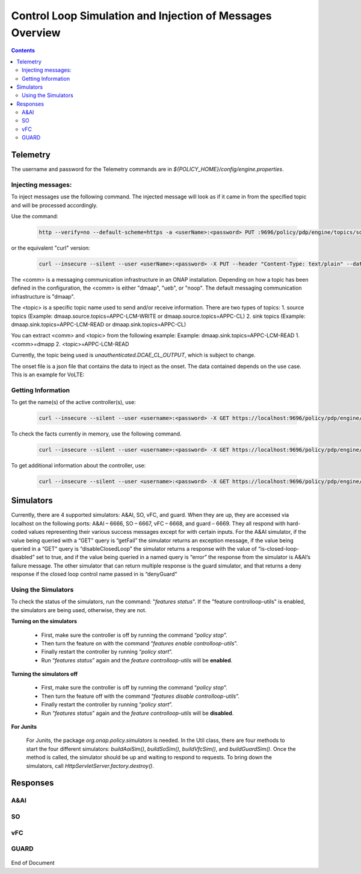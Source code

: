 
.. This work is licensed under a Creative Commons Attribution 4.0 International License.
.. http://creativecommons.org/licenses/by/4.0

**********************************************************
Control Loop Simulation and Injection of Messages Overview
**********************************************************

.. contents::
    :depth: 2

Telemetry
^^^^^^^^^
The username and password for the Telemetry commands are in *${POLICY_HOME}/config/engine.properties*.

Injecting messages:
-------------------

To inject messages use the following command.  The injected message will look as if it came in from the specified topic and will be processed accordingly.

Use the command:

    .. code-block:: bash

        http --verify=no --default-scheme=https -a <userName>:<password> PUT :9696/policy/pdp/engine/topics/sources/<comm>/<topic>/events @<onsetFile> Content-Type:"text/plain"

or the equivalent "curl" version:

    .. code-block:: bash

        curl --insecure --silent --user <userName>:<password> -X PUT --header "Content-Type: text/plain" --data @<onsetFile> https://localhost:9696/policy/pdp/engine/topics/sources/<comm>/<topic>/events
 
The <comm> is a messaging communication infrastructure in an ONAP installation. Depending on how a topic has been defined in the configuration, the <comm> is either "dmaap", "ueb", or "noop".
The default messaging communication infrastructure is "dmaap". 

The <topic> is a specific topic name used to send and/or receive information. There are two types of topics: 
1. source topics (Example: dmaap.source.topics=APPC-LCM-WRITE or dmaap.source.topics=APPC-CL)
2. sink topics (Example: dmaap.sink.topics=APPC-LCM-READ or dmaap.sink.topics=APPC-CL)

You can extract <comm> and <topic> from the following example:
Example: dmaap.sink.topics=APPC-LCM-READ
1. <comm>=dmapp
2. <topic>=APPC-LCM-READ

Currently, the topic being used is *unauthenticated.DCAE_CL_OUTPUT*, which is subject to change.  

The onset file is a json file that contains the data to inject as the onset.  The data contained depends on the use case. This is an example for VoLTE:

    .. code-block:: json
       :caption: VoLTE_Sample_Onset

        {
            "closedLoopControlName": "ControlLoop-VOLTE-2179b738-fd36-4843-a71a-a8c24c70c55b",
            "closedLoopAlarmStart": 1484677482204798,
            "closedLoopEventClient": "DCAE.HolmesInstance",
            "closedLoopEventStatus": "ONSET",
            "requestID": "97964e10-686e-4790-8c45-bdfa61df770f",
            "target_type": "VM",
            "target": "vserver.vserver-name",
            "AAI": {
                "vserver.is-closed-loop-disabled": "false",
                "vserver.vserver-name": "dfw1lb01lb01",
                "service-instance.service-instance-id" : "vserver-name-16102016-aai3255-data-11-1",
                "generic-vnf.vnf-id" : "vnf-id-16102016-aai3255-data-11-1",
                "generic-vnf.vnf-name" : "vnf-name-16102016-aai3255-data-11-1"
            },
            "from": "DCAE",
            "version": "1.0.2"
        }

Getting Information
-------------------

To get the name(s) of the active controller(s), use:

    .. code-block:: bash

        curl --insecure --silent --user <username>:<password> -X GET https://localhost:9696/policy/pdp/engine/controllers | python -m json.tool

To check the facts currently in memory, use the following command.

    .. code-block:: bash

        curl --insecure --silent --user <username>:<password> -X GET https://localhost:9696/policy/pdp/engine/controllers/<controllerName>/drools/facts/<artifactId> | python -m json.tool

To get additional information about the controller, use:

    .. code-block:: bash

        curl --insecure --silent --user <username>:<password> -X GET https://localhost:9696/policy/pdp/engine/controllers/<controllerName> | python -m json.tool


Simulators
^^^^^^^^^^

Currently, there are 4 supported simulators: A&AI, SO, vFC, and guard.  When they are up, they are accessed via localhost on the following ports: A&AI – 6666, SO – 6667, vFC – 6668, and guard – 6669.  They all respond with hard-coded values representing their various success messages except for with certain inputs.  For the A&AI simulator, if the value being queried with a “GET” query is “getFail” the simulator returns an exception message, if the value being queried in a “GET” query is “disableClosedLoop” the simulator returns a response with the value of “is-closed-loop-disabled” set to true, and if the value being queried in a named query is “error” the response from the simulator is A&AI’s failure message.  The other simulator that can return multiple response is the guard simulator, and that returns a deny response if the closed loop control name passed in is “denyGuard”

Using the Simulators
--------------------

To check the status of the simulators, run the command: "*features status*".  If the "feature controlloop-utils" is enabled, the simulators are being used, otherwise, they are not.

**Turning on the simulators**

    - First, make sure the controller is off by running the command “*policy stop*”.
    - Then turn the feature on with the command “*features enable controlloop-utils*”.
    - Finally restart the controller by running “*policy start*”.
    - Run “*features status*” again and the *feature controlloop-utils* will be **enabled**.

**Turning the simulators off**

    - First, make sure the controller is off by running the command “*policy stop*”.
    - Then turn the feature off with the command “*features disable controlloop-utils*”.
    - Finally restart the controller by running “*policy start*”.  
    - Run “*features status*” again and the *feature controlloop-utils* will be **disabled**.

**For Junits**

    For Junits, the package *org.onap.policy.simulators* is needed.  In the Util class, there are four methods to start the four different simulators: *buildAaiSim()*, *buildSoSim()*, *buildVfcSim()*, and *buildGuardSim()*.  Once the method is called, the simulator should be up and waiting to respond to requests.  To bring down the simulators, call *HttpServletServer.factory.destroy()*.

Responses
^^^^^^^^^^

A&AI
--------

    .. code-block:: bash
       :caption: vnf-GET-response

        {
         "vnf-id": vnfId, //vnfId will be the vnfId you query on.  If you query on a vnfName, the id will be "error" if the name is "error", "5e49ca06-2972-4532-9ed4-6d071588d792" otherwise
         "vnf-name": vnfName, //vnfName will be the vnfName you query on.  If you query on a vnfId, the name will be "USUCP0PCOIL0110UJRT01"
         "vnf-type": "RT",
         "service-id": "d7bb0a21-66f2-4e6d-87d9-9ef3ced63ae4",
         "equipment-role": "UCPE",
         "orchestration-status": "created",
         "management-option": "ATT",
         "ipv4-oam-address": "32.40.68.35",
         "ipv4-loopback0-address": "32.40.64.57",
         "nm-lan-v6-address": "2001:1890:e00e:fffe::1345",
         "management-v6-address": "2001:1890:e00e:fffd::36",
         "in-maint": false,
         "prov-status":"ACTIVE",
         "is-closed-loop-disabled": isDisabled, //isDisabled will be true if the vnf name/Id you query on is disableClosedLoop, false otherwise
         "resource-version": "1493389458092",
         "relationship-list": {
          "relationship": [{
           "related-to": "service-instance",
           "related-link": "/aai/v11/business/customers/customer/1610_Func_Global_20160817084727/service-subscriptions/service-subscription/uCPE-VMS/service-instances/service-instance/USUCP0PCOIL0110UJZZ01",
           "relationship-data": [{
            "relationship-key": "customer.global-customer-id",
            "relationship-value": "1610_Func_Global_20160817084727"
           }, {
            "relationship-key": "service-subscription.service-type",
            "relationship-value": "uCPE-VMS"
           }, {
            "relationship-key": "service-instance.service-instance-id",
            "relationship-value": "USUCP0PCOIL0110UJZZ01"
           }],
           "related-to-property": [{
            "property-key": "service-instance.service-instance-name"
           }]
          }, {
           "related-to": "vserver",
           "related-link": "/aai/v11/cloud-infrastructure/cloud-regions/cloud-region/att-aic/AAIAIC25/tenants/tenant/USUCP0PCOIL0110UJZZ01%3A%3AuCPE-VMS/vservers/vserver/3b2558f4-39d8-40e7-bfc7-30660fb52c45",
           "relationship-data": [{
            "relationship-key": "cloud-region.cloud-owner",
            "relationship-value": "att-aic"
           }, {
            "relationship-key": "cloud-region.cloud-region-id",
            "relationship-value": "AAIAIC25"
           }, {
            "relationship-key": "tenant.tenant-id",
            "relationship-value": "USUCP0PCOIL0110UJZZ01::uCPE-VMS"
           }, {
            "relationship-key": "vserver.vserver-id",
            "relationship-value": "3b2558f4-39d8-40e7-bfc7-30660fb52c45"
           }],
           "related-to-property": [{
            "property-key": "vserver.vserver-name",
            "property-value": "USUCP0PCOIL0110UJZZ01-vsrx"
           }]
          }]
         }


    .. code-block:: bash
       :caption: vnf-GET-fail

        //This is returned if you query on the value "getFail"
        {
         "requestError": {
          "serviceException": {
           "messageId": "SVC3001",
           "text": "Resource not found for %1 using id %2 (msg=%3) (ec=%4)",
           "variables": ["GET", "network/generic-vnfs/generic-vnf/getFail", "Node Not Found:No Node of type generic-vnf found at network/generic-vnfs/generic-vnf/getFail", "ERR.5.4.6114"]
          }
         }
        }


    .. code-block:: bash
       :caption: vserver-GET-response

        {
         "vserver": [{
          "vserver-id": "d0668d4f-c25e-4a1b-87c4-83845c01efd8",
          "vserver-name": vserverName, // The value you query on
          "vserver-name2": "vjunos0",
          "vserver-selflink": "https://aai-ext1.test.att.com:8443/aai/v7/cloud-infrastructure/cloud-regions/cloud-region/att-aic/AAIAIC25/tenants/tenant/USMSO1SX7NJ0103UJZZ01%3A%3AuCPE-VMS/vservers/vserver/d0668d4f-c25e-4a1b-87c4-83845c01efd8",
          "in-maint": false,
          "prov-status":"ACTIVE",
          "is-closed-loop-disabled": isDisabled, // True if the vserverName is "disableClosedLoop", false otherwise
          "resource-version": "1494001931513",
          "relationship-list": {
           "relationship": [{
            "related-to": "generic-vnf",
            "related-link": "/aai/v11/network/generic-vnfs/generic-vnf/e1a41e99-4ede-409a-8f9d-b5e12984203a",
            "relationship-data": [{
             "relationship-key": "generic-vnf.vnf-id",
             "relationship-value": "e1a41e99-4ede-409a-8f9d-b5e12984203a"
            }],
            "related-to-property": [{
             "property-key": "generic-vnf.vnf-name",
             "property-value": "USMSO1SX7NJ0103UJSW01"
            }]
           }, {
            "related-to": "pserver",
            "related-link": "/aai/v11/cloud-infrastructure/pservers/pserver/USMSO1SX7NJ0103UJZZ01",
            "relationship-data": [{
             "relationship-key": "pserver.hostname",
             "relationship-value": "USMSO1SX7NJ0103UJZZ01"
            }],
            "related-to-property": [{
             "property-key": "pserver.pserver-name2"
            }]
           }]
          }
         }]
        }


    .. code-block:: bash
       :caption: vserver-GET-error

        //This is returned if you query on the value "getFail"
        {
         "requestError": {
          "serviceException": {
           "messageId": "SVC3001",
           "text": "Resource not found for %1 using id %2 (msg=%3) (ec=%4)",
           "variables": ["GET", "nodes/vservers", "Node Not Found:No Node of type generic-vnf found at nodes/vservers", "ERR.5.4.6114"]
          }
         }
        }


    .. code-block:: bash
       :caption: vnf-NamedQuery-response

        {
          "inventory-response-item": [
            {
              "model-name": "service-instance",
              "generic-vnf": {
                "vnf-id": "vnfId",  //vnfId will be the vnfId you query on
                "vnf-name": "ZRDM2MMEX39",
                "vnf-type": "vMME Svc Jul 14/vMME VF Jul 14 1",
                "service-id": "a9a77d5a-123e-4ca2-9eb9-0b015d2ee0fb",
                "prov-status": "ACTIVE",
                "in-maint": false,
                "is-closed-loop-disabled": false,
                "resource-version": "1503082370097",
                "model-invariant-id": "82194af1-3c2c-485a-8f44-420e22a9eaa4",
                "model-version-id": "46b92144-923a-4d20-b85a-3cbd847668a9"
              },
              "extra-properties": {
                "extra-property": []
              },
              "inventory-response-items": {
                "inventory-response-item": [
                  {
                    "model-name": "service-instance",
                    "service-instance": {
                      "service-instance-id": "37b8cdb7-94eb-468f-a0c2-4e3c3546578e",
                      "service-instance-name": "Changed Service Instance NAME",
                      "resource-version": "1503082993532",
                      "model-invariant-id": "82194af1-3c2c-485a-8f44-420e22a9eaa4",
                      "model-version-id": "46b92144-923a-4d20-b85a-3cbd847668a9"
                    },
                    "extra-properties": {
                      "extra-property": []
                    },
                    "inventory-response-items": {
                      "inventory-response-item": [
                        {
                          "model-name": "pnf",
                          "generic-vnf": {
                            "vnf-id": "pnfVnfId",   // pnfVnfId is UUID generated from ${pnfVnfName}
                            "vnf-name": "pnfVnfName",   // pnfVnfName is pnf-test-${vnfId}
                            "vnf-type": "vMME Svc Jul 14/vMME VF Jul 14 1",
                            "service-id": "a9a77d5a-123e-4ca2-9eb9-0b015d2ee0fb",
                            "in-maint": false,
                            "is-closed-loop-disabled": false,
                            "resource-version": "1504013830207",
                            "model-invariant-id": "862b25a1-262a-4961-bdaa-cdc55d69785a",
                            "model-version-id": "e9f1fa7d-c839-418a-9601-03dc0d2ad687"
                          },
                          "extra-properties": {
                            "extra-property": []
                          }
                        },
                        {
                          "model-name": "service-instance",
                          "generic-vnf": {
                            "vnf-id": "serviceInstanceVnfId",   // serviceInstanceVnfId is UUID generated from ${serviceInstanceVnfName}
                            "vnf-name": "serviceInstanceVnfName",   // serviceInstanceVnfName is service-instance-test-${vnfId}
                            "vnf-type": "vMME Svc Jul 14/vMME VF Jul 14 1",
                            "service-id": "a9a77d5a-123e-4ca2-9eb9-0b015d2ee0fb",
                            "in-maint": false,
                            "is-closed-loop-disabled": false,
                            "resource-version": "1504014833841",
                            "model-invariant-id": "Eace933104d443b496b8.nodes.heat.vpg",
                            "model-version-id": "46b92144-923a-4d20-b85a-3cbd847668a9"
                          },
                          "extra-properties": {
                            "extra-property": []
                          }
                        }
                      ]
                    }
                  }
                ]
              }
            }
          ]
        }


    .. code-block:: bash
       :caption: vserver-NamedQuery-response

        {
          "inventory-response-item": [
            {
              "vserver": {
                "vserver-id": "6ed3642c-f7a1-4a7c-9290-3d51fe1531eb",
                "vserver-name": "zdfw1lb01lb02",
                "vserver-name2": "zdfw1lb01lb02",
                "prov-status": "ACTIVE",
                "vserver-selflink": "http://10.12.25.2:8774/v2.1/41d6d38489bd40b09ea8a6b6b852dcbd/servers/6ed3642c-f7a1-4a7c-9290-3d51fe1531eb",
                "in-maint": false,
                "is-closed-loop-disabled": false,
                "resource-version": "1510606403522"
              },
              "extra-properties": {
                "extra-property": []
              },
              "inventory-response-items": {
                "inventory-response-item": [
                  {
                    "model-name": "vLoadBalancer",
                    "generic-vnf": {
                      "vnf-id": "db373a8d-f7be-4d02-8ac8-6ca4c305d144",
                      "vnf-name": "Vfmodule_vLB1113",
                      "vnf-type": "vLoadBalancer-1106/vLoadBalancer 0",
                      "service-id": "66f157fc-4148-4880-95f5-e120677e98d1",
                      "prov-status": "PREPROV",
                      "in-maint": false,
                      "is-closed-loop-disabled": false,
                      "resource-version": "1510604011851",
                      "model-invariant-id": "cee050ed-92a5-494f-ab04-234307a846dc",
                      "model-version-id": "fd65becc-6b2c-4fe8-ace9-cc29db9a3da2"
                    },
                    "extra-properties": {
                      "extra-property": [
                        {
                          "property-name": "model-ver.model-version-id",
                          "property-value": "fd65becc-6b2c-4fe8-ace9-cc29db9a3da2"
                        },
                        {
                          "property-name": "model-ver.model-name",
                          "property-value": "vLoadBalancer"
                        },
                        {
                          "property-name": "model.model-type",
                          "property-value": "resource"
                        },
                        {
                          "property-name": "model.model-invariant-id",
                          "property-value": "cee050ed-92a5-494f-ab04-234307a846dc"
                        },
                        {
                          "property-name": "model-ver.model-version",
                          "property-value": "1.0"
                        }
                      ]
                    },
                    "inventory-response-items": {
                      "inventory-response-item": [
                        {
                          "model-name": "vLoadBalancer-1106",
                          "service-instance": {
                            "service-instance-id": "3b12f31f-8f2d-4f5c-b875-61ff1194b941",
                            "service-instance-name": "vLoadBalancer-1113",
                            "resource-version": "1510603936425",
                            "model-invariant-id": "1321d60d-f7ff-4300-96c2-6bf0b3268b7a",
                            "model-version-id": "732d4692-4b97-46f9-a996-0b3339e88c50"
                          },
                          "extra-properties": {
                            "extra-property": [
                              {
                                "property-name": "model-ver.model-version-id",
                                "property-value": "732d4692-4b97-46f9-a996-0b3339e88c50"
                              },
                              {
                                "property-name": "model-ver.model-name",
                                "property-value": "vLoadBalancer-1106"
                              },
                              {
                                "property-name": "model.model-type",
                                "property-value": "service"
                              },
                              {
                                "property-name": "model.model-invariant-id",
                                "property-value": "1321d60d-f7ff-4300-96c2-6bf0b3268b7a"
                              },
                              {
                                "property-name": "model-ver.model-version",
                                "property-value": "1.0"
                              }
                            ]
                          }
                        },
                        {
                          "model-name": "Vloadbalancer..base_vlb..module-0",
                          "vf-module": {
                            "vf-module-id": "e6b3e3eb-34e1-4c00-b8c1-2a4fbe479b12",
                            "vf-module-name": "Vfmodule_vLB1113-1",
                            "heat-stack-id": "Vfmodule_vLB1113-1/3dd6d900-772f-4fcc-a0cb-e250ab2bb4db",
                            "orchestration-status": "active",
                            "is-base-vf-module": true,
                            "resource-version": "1510604612557",
                            "model-invariant-id": "6d760188-9a24-451a-b05b-e08b86cb94f2",
                            "model-version-id": "93facad9-55f2-4fe0-9574-814c2bc2d071"
                          },
                          "extra-properties": {
                            "extra-property": [
                              {
                                "property-name": "model-ver.model-version-id",
                                "property-value": "93facad9-55f2-4fe0-9574-814c2bc2d071"
                              },
                              {
                                "property-name": "model-ver.model-name",
                                "property-value": "Vloadbalancer..base_vlb..module-0"
                              },
                              {
                                "property-name": "model.model-type",
                                "property-value": "resource"
                              },
                              {
                                "property-name": "model.model-invariant-id",
                                "property-value": "6d760188-9a24-451a-b05b-e08b86cb94f2"
                              },
                              {
                                "property-name": "model-ver.model-version",
                                "property-value": "1"
                              }
                            ]
                          }
                        },
                        {
                          "model-name": "Vloadbalancer..dnsscaling..module-1",
                          "vf-module": {
                            "vf-module-id": "dummy_db373a8d-f7be-4d02-8ac8-6ca4c305d144",
                            "vf-module-name": "dummy_db373a8d-f7be-4d02-8ac8-6ca4c305d144",
                            "is-base-vf-module": false,
                            "resource-version": "1510610079687",
                            "model-invariant-id": "356a1cff-71f2-4086-9980-a2927ce11c1c",
                            "model-version-id": "6b93d804-cfc8-4be3-92cc-9336d135859a"
                          },
                          "extra-properties": {
                            "extra-property": [
                              {
                                "property-name": "model-ver.model-version-id",
                                "property-value": "6b93d804-cfc8-4be3-92cc-9336d135859a"
                              },
                              {
                                "property-name": "model-ver.model-name",
                                "property-value": "Vloadbalancer..dnsscaling..module-1"
                              },
                              {
                                "property-name": "model.model-type",
                                "property-value": "resource"
                              },
                              {
                                "property-name": "model.model-invariant-id",
                                "property-value": "356a1cff-71f2-4086-9980-a2927ce11c1c"
                              },
                              {
                                "property-name": "model-ver.model-version",
                                "property-value": "1"
                              }
                            ]
                          }
                        },
                        {
                          "model-name": "Vloadbalancer..dnsscaling..module-1",
                          "vf-module": {
                            "vf-module-id": "my_module_db373a8d-f7be-4d02-8ac8-6ca4c305d144",
                            "vf-module-name": "my_module_1",
                            "is-base-vf-module": false,
                            "resource-version": "1510610079687",
                            "model-invariant-id": "356a1cff-71f2-4086-9980-a2927ce11c1c",
                            "model-version-id": "6b93d804-cfc8-4be3-92cc-9336d135859a"
                          },
                          "extra-properties": {
                            "extra-property": [
                              {
                                "property-name": "model-ver.model-version-id",
                                "property-value": "6b93d804-cfc8-4be3-92cc-9336d135859a"
                              },
                              {
                                "property-name": "model-ver.model-name",
                                "property-value": "Vloadbalancer..dnsscaling..module-1"
                              },
                              {
                                "property-name": "model.model-type",
                                "property-value": "resource"
                              },
                              {
                                "property-name": "model.model-invariant-id",
                                "property-value": "356a1cff-71f2-4086-9980-a2927ce11c1c"
                              },
                              {
                                "property-name": "model-ver.model-version",
                                "property-value": "1"
                              }
                            ]
                          }
                        },
                        {
                          "model-name": "Vloadbalancer..dnsscaling..module-1",
                          "vf-module": {
                            "vf-module-id": "my_module_db373a8d-f7be-4d02-8ac8-6ca4c305d144",
                            "vf-module-name": "my_module_2",
                            "is-base-vf-module": false,
                            "resource-version": "1510610079687",
                            "model-invariant-id": "356a1cff-71f2-4086-9980-a2927ce11c1c",
                            "model-version-id": "6b93d804-cfc8-4be3-92cc-9336d135859a"
                          },
                          "extra-properties": {
                            "extra-property": [
                              {
                                "property-name": "model-ver.model-version-id",
                                "property-value": "6b93d804-cfc8-4be3-92cc-9336d135859a"
                              },
                              {
                                "property-name": "model-ver.model-name",
                                "property-value": "Vloadbalancer..dnsscaling..module-1"
                              },
                              {
                                "property-name": "model.model-type",
                                "property-value": "resource"
                              },
                              {
                                "property-name": "model.model-invariant-id",
                                "property-value": "356a1cff-71f2-4086-9980-a2927ce11c1c"
                              },
                              {
                                "property-name": "model-ver.model-version",
                                "property-value": "1"
                              }
                            ]
                          }
                        }
                      ]
                    }
                  },
                  {
                    "tenant": {
                      "tenant-id": "41d6d38489bd40b09ea8a6b6b852dcbd",
                      "tenant-name": "Integration-SB-00",
                      "resource-version": "1509587770200"
                    },
                    "extra-properties": {
                      "extra-property": []
                    },
                    "inventory-response-items": {
                      "inventory-response-item": [
                        {
                          "cloud-region": {
                            "cloud-owner": "CloudOwner",
                            "cloud-region-id": "RegionOne",
                            "cloud-region-version": "v1",
                            "resource-version": "1509587770092"
                          },
                          "extra-properties": {
                            "extra-property": []
                          }
                        }
                      ]
                    }
                  }
                ]
              }
            }
          ]
        }


    .. code-block:: bash
       :caption: NamedQuery-error

        // This is returned if you query the value "error"
        {
         "requestError": {
          "serviceException": {
           "messageId": "SVC3001",
           "text": "Resource not found for %1 using id %2 (msg=%3) (ec=%4)",
           "variables": ["POST Search", "getNamedQueryResponse", "Node Not Found:No Node of type generic-vnf found for properties", "ERR.5.4.6114"]
          }
         }
        }


SO
------

    .. code-block:: bash
       :caption: SO-response

        {
         "requestReferences": {
          "requestId":"3e074e0e-5468-48f2-9226-51039d30fe5d"    // randomly generated UUID
          },
          "request": {
           "requestId":"a8f58372-aab2-45b8-9d36-c7a42e701c29",  // randomly generated UUID
           "requestStatus": {
            "percentProgress":0,
            "requestState":"COMPLETE",
            "wasRolledBack":false
           }
          }
         }
        }



vFC
-------

    .. code-block:: bash
       :caption: vFC-POST-response

        {
         "jobId": "1"
        }


    .. code-block:: bash
       :caption: vFC-GET-response

        {
         "jobId": jobId, //The jod id that you query
         "responseDescriptor": {
          "progress": "40",
          "status": "finished",
          "statusDescription": "OMC VMs are decommissioned in VIM",
          "errorCode": null,
          "responseId": 101,
          "responseHistoryList": [{
           "progress": "40",
           "status": "proccessing",
           "statusDescription": "OMC VMs are decommissioned in VIM",
           "errorCode": null,
           "responseId": "1"
          }, {
           "progress": "41",
           "status": "proccessing",
           "statusDescription": "OMC VMs are decommissioned in VIM",
           "errorCode": null,
           "responseId": "2"
          }]
         }
        }


GUARD
---------

    .. code-block:: bash
       :caption: permit-response

        {
         "decision": "PERMIT",
         "details": "Decision Permit. OK!"
        }


    .. code-block:: bash
       :caption: deny-response

        //This is returned if the closed loop name is denyGuard
        {
         "decision": "DENY",
         "details": "Decision Deny. You asked for it"
        }


End of Document
